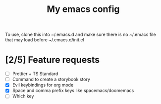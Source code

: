 #+TITLE: My emacs config

To use, clone this into ~/.emacs.d and make sure there is no ~/.emacs file that
may load before ~/.emacs.d/init.el

* [2/5] Feature requests
- [ ] Prettier + TS Standard
- [ ] Command to create a storybook story
- [X] Evil keybindings for org mode
- [X] Space and comma prefix keys like spacemacs/doomemacs
- [ ] Which key
